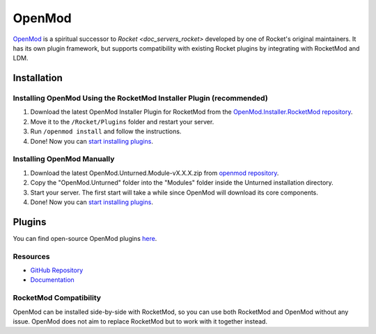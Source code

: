 .. _doc_servers_openmod:

OpenMod
=======

`OpenMod <https://github.com/openmod/openmod>`_ is a spiritual successor to `Rocket <doc_servers_rocket>` developed by one of Rocket's original maintainers. It has its own plugin framework, but supports compatibility with existing Rocket plugins by integrating with RocketMod and LDM.

Installation
------------

Installing OpenMod Using the RocketMod Installer Plugin (recommended)
`````````````````````````````````````````````````````````````````````

1. Download the latest OpenMod Installer Plugin for RocketMod from the `OpenMod.Installer.RocketMod repository <https://github.com/openmod/OpenMod.Installer.RocketMod/releases/latest>`_.
2. Move it to the ``/Rocket/Plugins`` folder and restart your server.
3. Run ``/openmod install`` and follow the instructions.
4. Done! Now you can `start installing plugins <https://openmod.github.io/openmod-docs/userdoc/concepts/plugins.html>`_.

Installing OpenMod Manually
```````````````````````````
1. Download the latest OpenMod.Unturned.Module-vX.X.X.zip from `openmod repository <https://github.com/openmod/OpenMod/releases/latest>`_.
2. Copy the "OpenMod.Unturned" folder into the "Modules" folder inside the Unturned installation directory.
3. Start your server. The first start will take a while since OpenMod will download its core components.
4. Done! Now you can `start installing plugins <https://openmod.github.io/openmod-docs/userdoc/concepts/plugins.html>`_.

Plugins
-------

You can find open-source OpenMod plugins `here <http://openmod.github.io/openmod-plugins>`_.

Resources
`````````

- `GitHub Repository <https://github.com/openmod/openmod>`_
- `Documentation <https://openmod.github.io/openmod-docs/>`_

RocketMod Compatibility
```````````````````````

OpenMod can be installed side-by-side with RocketMod, so you can use both RocketMod and OpenMod without any issue. OpenMod does not aim to replace RocketMod but to work with it together instead.
